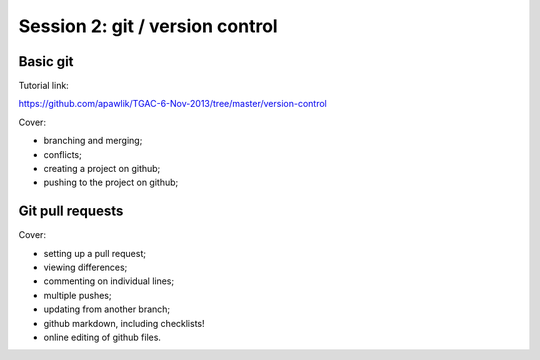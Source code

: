 ================================
Session 2: git / version control
================================

Basic git
=========

Tutorial link:

https://github.com/apawlik/TGAC-6-Nov-2013/tree/master/version-control

Cover:

* branching and merging;

* conflicts;

* creating a project on github;

* pushing to the project on github;

Git pull requests
=================

Cover:

* setting up a pull request;

* viewing differences;

* commenting on individual lines;

* multiple pushes;

* updating from another branch;

* github markdown, including checklists!

* online editing of github files.
